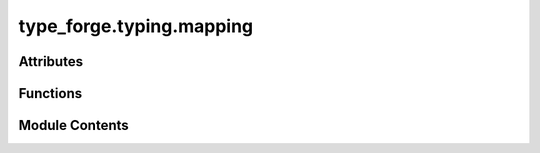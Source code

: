 type_forge.typing.mapping
=========================

.. py:module:: type_forge.typing.mapping

.. autoapi-nested-parse::

   Type Mapping Utilities for the Type Forge System
   ===============================================

   This module contains utilities for type categorization, relationship mapping,
   and descriptive information about types. These functions enable semantic analysis
   of type relationships beyond simple inheritance hierarchies.

   Core functionalities include:
   - Type categorization (atomic, container, protocol, etc.)
   - Finding common supertypes across multiple types
   - Converting between type names and Python type objects
   - Generating human-readable type descriptions
   - Analyzing type structure and relationships

   These utilities serve as the foundation for more complex type operations
   in the Type Forge system, enabling precise type handling with elegant
   error management and comprehensive edge case coverage.



Attributes
----------

.. autoapisummary::

   type_forge.typing.mapping.MaybeType
   type_forge.typing.mapping.T
   type_forge.typing.mapping.TypeDescription
   type_forge.typing.mapping.TypeName
   type_forge.typing.mapping.TypeObject
   type_forge.typing.mapping.U
   type_forge.typing.mapping.version


Functions
---------

.. autoapisummary::

   type_forge.typing.mapping.describe_type
   type_forge.typing.mapping.get_common_supertype
   type_forge.typing.mapping.get_python_type_for_name
   type_forge.typing.mapping.get_type_category
   type_forge.typing.mapping.get_type_name


Module Contents
---------------

.. py:function:: describe_type(value)

   Generate a detailed description of a value's type.

   Creates a human-readable description of an object's type,
   including additional information for collections.

   :param value: The value to describe

   :returns: A detailed description of the value's type
   :rtype: str

   .. rubric:: Examples

   >>> describe_type(42)
   'int'
   >>> describe_type([1, 2, 3])
   'list[int] (length: 3)'
   >>> describe_type({'a': 1, 'b': 'text'})
   'dict[str, mixed] (size: 2)'
   >>> describe_type(None)
   'None'

   .. note:: For collections, includes element types and collection size.


.. py:function:: get_common_supertype(types)

   Find the most specific common supertype of multiple types.

   Identifies the closest common ancestor type that all the given
   types inherit from, providing the tightest type bound.

   :param types: List of types to find a common supertype for

   :returns: The common supertype, or None if only object is common
   :rtype: Optional[Type[object]]

   .. rubric:: Examples

   >>> get_common_supertype([int, float])  # doctest: +SKIP
   <class 'numbers.Number'>
   >>> get_common_supertype([list, tuple])  # doctest: +SKIP
   <class 'collections.abc.Sequence'>
   >>> get_common_supertype([str, int]) is object
   True
   >>> get_common_supertype([]) is None
   True

   .. note::

      Returns object if no more specific common supertype exists.
      Returns None for an empty list of types.


.. py:function:: get_python_type_for_name(type_name)

   Get the Python type object corresponding to a type name.

   Maps common type names to their corresponding Python type objects,
   handling both builtin types and common collection types.

   :param type_name: Name of the type as a string

   :returns: The corresponding Python type, or None if not found
   :rtype: Optional[Type[object]]

   .. rubric:: Examples

   >>> get_python_type_for_name("int")
   <class 'int'>
   >>> get_python_type_for_name("str")
   <class 'str'>
   >>> get_python_type_for_name("list")
   <class 'list'>
   >>> get_python_type_for_name("unknown") is None
   True
   >>> get_python_type_for_name("STRING")  # Case insensitive
   <class 'str'>

   .. note::

      Currently handles only common builtin types. For more complex types,
      consider eval() with appropriate safety measures.


.. py:function:: get_type_category(typ)

   Determine the semantic category of a type.

   Categorizes types into meaningful groups based on their structure
   and behavior rather than just their inheritance relationships.

   :param typ: The type to categorize

   :returns: The semantic category of the type
   :rtype: TypeCategory

   .. rubric:: Examples

   >>> get_type_category(int)
   <TypeCategory.ATOMIC: 'atomic'>
   >>> get_type_category(list)
   <TypeCategory.CONTAINER: 'container'>
   >>> get_type_category(dict)
   <TypeCategory.CONTAINER: 'container'>
   >>> get_type_category(Protocol)  # doctest: +SKIP
   <TypeCategory.PROTOCOL: 'protocol'>

   .. note::

      This function uses both inheritance and structural properties
      to determine the category.


.. py:function:: get_type_name(typ)

   Get a user-friendly name for a type object.

   Creates a more readable name for types, handling special cases like
   NoneType and properly formatting generic types.

   :param typ: The type to get a name for

   :returns: A user-friendly name for the type
   :rtype: str

   .. rubric:: Examples

   >>> get_type_name(int)
   'int'
   >>> get_type_name(type(None))
   'None'
   >>> get_type_name(Dict[str, int])  # doctest: +SKIP
   'Dict[str, int]'
   >>> get_type_name(List[str])  # doctest: +SKIP
   'List[str]'
   >>> get_type_name(List)  # doctest: +SKIP
   'List'

   .. note:: This function creates names similar to those used in type annotations.


.. py:data:: MaybeType

.. py:data:: T

.. py:data:: TypeDescription

.. py:data:: TypeName

.. py:data:: TypeObject

.. py:data:: U

.. py:data:: version
   :type:  Final[str]
   :value: '0.1.0'


